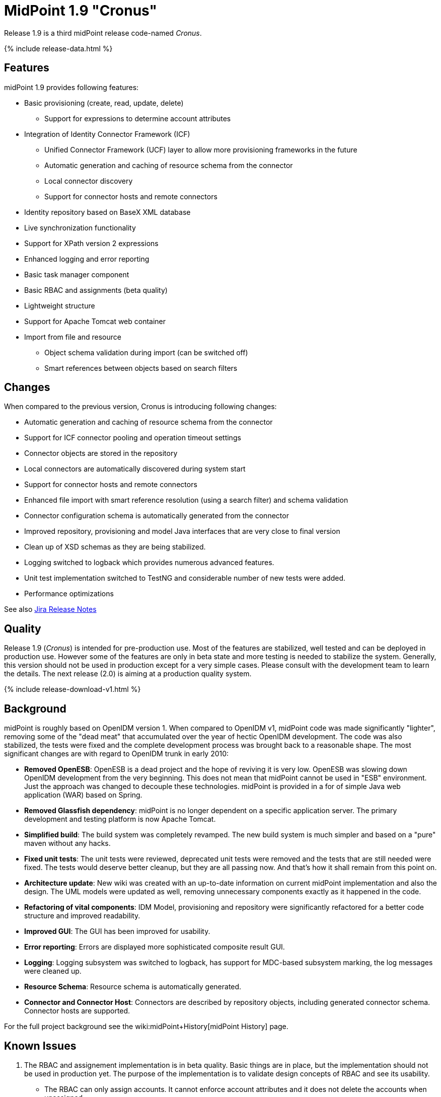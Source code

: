= MidPoint 1.9 "Cronus"
:page-layout: release-skeleton
:page-release-version: 1.9
:page-wiki-name: Release 1.9
:page-liquid:

Release {page-release-version} is a third midPoint release code-named _Cronus_.

++++
{% include release-data.html %}
++++

== Features

midPoint 1.9 provides following features:

* Basic provisioning (create, read, update, delete)


** Support for expressions to determine account attributes



* Integration of Identity Connector Framework (ICF)


** Unified Connector Framework (UCF) layer to allow more provisioning frameworks in the future

** Automatic generation and caching of resource schema from the connector

** Local connector discovery

** Support for connector hosts and remote connectors



* Identity repository based on BaseX XML database

* Live synchronization functionality

* Support for XPath version 2 expressions

* Enhanced logging and error reporting

* Basic task manager component

* Basic RBAC and assignments (beta quality)

* Lightweight structure

* Support for Apache Tomcat web container

* Import from file and resource


** Object schema validation during import (can be switched off)

** Smart references between objects based on search filters




== Changes

When compared to the previous version, Cronus is introducing following changes:

* Automatic generation and caching of resource schema from the connector

* Support for ICF connector pooling and operation timeout settings

* Connector objects are stored in the repository

* Local connectors are automatically discovered during system start

* Support for connector hosts and remote connectors

* Enhanced file import with smart reference resolution (using a search filter) and schema validation

* Connector configuration schema is automatically generated from the connector

* Improved repository, provisioning and model Java interfaces that are very close to final version

* Clean up of XSD schemas as they are being stabilized.

* Logging switched to logback which provides numerous advanced features.

* Unit test implementation switched to TestNG and considerable number of new tests were added.

* Performance optimizations

See also link:https://jira.evolveum.com/secure/ReleaseNote.jspa?projectId=10000&version=10200[Jira Release Notes]


== Quality

Release 1.9 (_Cronus_) is intended for pre-production use.
Most of the features are stabilized, well tested and can be deployed in production use.
However some of the features are only in beta state and more testing is needed to stabilize the system.
Generally, this version should not be used in production except for a very simple cases.
Please consult with the development team to learn the details.
The next release (2.0) is aiming at a production quality system.


++++
{% include release-download-v1.html %}
++++

== Background

midPoint is roughly based on OpenIDM version 1. When compared to OpenIDM v1, midPoint code was made significantly "lighter", removing some of the "dead meat" that accumulated over the year of hectic OpenIDM development.
The code was also stabilized, the tests were fixed and the complete development process was brought back to a reasonable shape.
The most significant changes are with regard to OpenIDM trunk in early 2010:

* *Removed OpenESB*: OpenESB is a dead project and the hope of reviving it is very low.
OpenESB was slowing down OpenIDM development from the very beginning.
This does not mean that midPoint cannot be used in "ESB" environment.
Just the approach was changed to decouple these technologies.
midPoint is provided in a for of simple Java web application (WAR) based on Spring.

* *Removed Glassfish dependency*: midPoint is no longer dependent on a specific application server.
The primary development and testing platform is now Apache Tomcat.

* *Simplified build*: The build system was completely revamped.
The new build system is much simpler and based on a "pure" maven without any hacks.

* *Fixed unit tests*: The unit tests were reviewed, deprecated unit tests were removed and the tests that are still needed were fixed.
The tests would deserve better cleanup, but they are all passing now.
And that's how it shall remain from this point on.

* *Architecture update*: New wiki was created with an up-to-date information on current midPoint implementation and also the design.
The UML models were updated as well, removing unnecessary components exactly as it happened in the code.

* *Refactoring of vital components*: IDM Model, provisioning and repository were significantly refactored for a better code structure and improved readability.

* *Improved GUI*: The GUI has been improved for usability.

* *Error reporting*: Errors are displayed more sophisticated composite result GUI.

* *Logging*: Logging subsystem was switched to logback, has support for MDC-based subsystem marking, the log messages were cleaned up.

* *Resource Schema*: Resource schema is automatically generated.

* *Connector and Connector Host*: Connectors are described by repository objects, including generated connector schema.
Connector hosts are supported.

For the full project background see the wiki:midPoint+History[midPoint History] page.


== Known Issues

. The RBAC and assignement implementation is in beta quality.
Basic things are in place, but the implementation should not be used in production yet.
The purpose of the implementation is to validate design concepts of RBAC and see its usability.


** The RBAC can only assign accounts.
It cannot enforce account attributes and it does not delete the accounts when unassigned.

** The RBAC GUI is limited to assign roles to users and other roles.
The "create role" or any other functions do not work.
Please create and edit the XML role objects directly in the repository using the "Configuration" pages for now.



. When application server is restarted during session, some tabs stop working until logout/login link:https://jira.evolveum.com/browse/MID-384[MID-384]

. Values that are generated using outbound expressions are not marked in the GUI link:https://jira.evolveum.com/browse/MID-479[MID-479]

. There is a JAXB issue that is causing problems if a content of an QName is not well qualified, e.g. if it does not have a proper namespace prefix.
The sympotoms are that midPoint seems to think that a part of an object is not there although it is there.
E.g. the problem may appear as following log message: +
`Account construction in user template (OID:c0c010c0-d34d-b33f-f00d-777111111111) must have resource or resourceRef defined.` +

The solution is to double-check that all QNames are valid.
In this case the problem was caused by this: +
`<i:resourceRef oid="c0c010c0-d34d-b33f-f00d-333111111112" type="ResourceType"/>` +

which should correctly be defined with an "i" prefix as: +
`<i:resourceRef oid="c0c010c0-d34d-b33f-f00d-333111111112" type="i:ResourceType"/>` +

The problem was reported to the JAXB team (JAXB-833) but it was not yet resolved.

. Password policy is not implemented.
The password policy that was supposed to be part of OpenIDM version 1.9 is NOT fully supported in midPoint.
The password management functionality is partially implemented, but not finished and not tested well enough for the release.
It was moved out to a next release.

. Password reset is not implemented

. Resources wizard in GUI is just scratch and not working now

. Roles screen in GUI is just scratch and not working now

. Objects edit through Debug pages is buggy.
We recommend to edit objects by re-importing them.
One of the problems is described in MID-437.
The functionality will be fixed in later release, when we implement new diff algorithm (MID-399).

. One of the original goals of this release was "production-quality" system.
However, this goal seems not to be reasonably possible to meet due to change of priorities during iterations and other reasons.
We have chosen to prefer moving the production-quality target to the next release (2.0) instead of postponing the release any further.
We have chosen to release the product in the current state as the quality is acceptable for some uses of the system and vast majority of the release goals were met.


